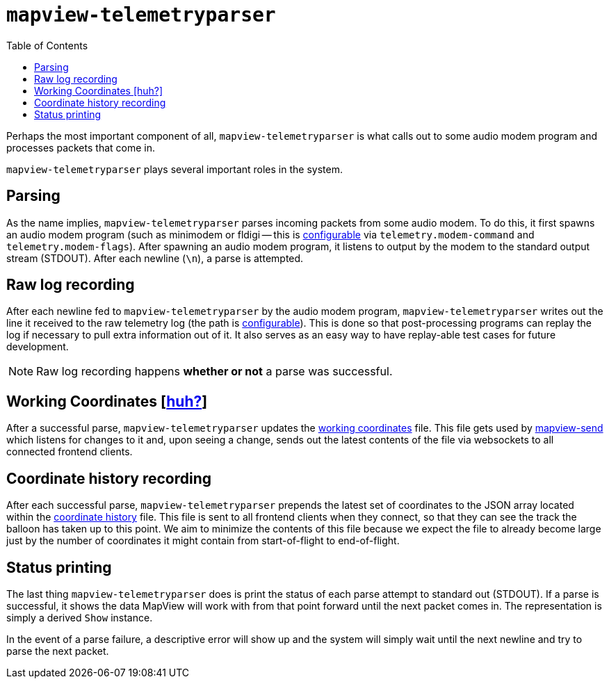 :toc: right
:icons: font

= `mapview-telemetryparser`

Perhaps the most important component of all, `mapview-telemetryparser` is what
calls out to some audio modem program and processes packets that come in.

`mapview-telemetryparser` plays several important roles in the system.

== Parsing

As the name implies, `mapview-telemetryparser` parses incoming packets from some
audio modem. To do this, it first spawns an audio modem program (such as
minimodem or fldigi -- this is
link:Configuration{ext-relative}#__code_modem_command_code_and_code_modem_flags_code[configurable]
via `telemetry.modem-command` and `telemetry.modem-flags`). After spawning an
audio modem program, it listens to output by the modem to the standard output
stream (STDOUT). After each newline (`\n`), a parse is attempted.

== Raw log recording

After each newline fed to `mapview-telemetryparser` by the audio modem program,
`mapview-telemetryparser` writes out the line it received to the raw telemetry
log (the path is
link:Configuration{ext-relative}#__code_raw_log_code[configurable]). This is
done so that post-processing programs can replay the log if necessary to pull
extra information out of it. It also serves as an easy way to have replay-able
test cases for future development.

NOTE: Raw log recording happens **whether or not** a parse was successful.

== Working Coordinates [link:Definitions{ext-relative}#_working_coordinates[huh?]]

After a successful parse, `mapview-telemetryparser` updates the
link:Configuration{ext-relative}#__code_working_coordinates_code[working
coordinates] file. This file gets used by
link:mapview-send{ext-relative}[mapview-send] which listens for changes to it
and, upon seeing a change, sends out the latest contents of the file via
websockets to all connected frontend clients.

== Coordinate history recording

After each successful parse, `mapview-telemetryparser` prepends the latest set
of coordinates to the JSON array located within the
link:Configuration{ext-relative}#__code_coordinates_history_code_2[coordinate
history] file. This file is sent to all frontend clients when they connect, so
that they can see the track the balloon has taken up to this point. We aim to
minimize the contents of this file because we expect the file to already become
large just by the number of coordinates it might contain from start-of-flight to
end-of-flight.

== Status printing

The last thing `mapview-telemetryparser` does is print the status of each parse
attempt to standard out (STDOUT). If a parse is successful, it shows the data
MapView will work with from that point forward until the next packet
comes in. The representation is simply a derived `Show` instance.

In the event of a parse failure, a descriptive error will show up and the system
will simply wait until the next newline and try to parse the next packet.
